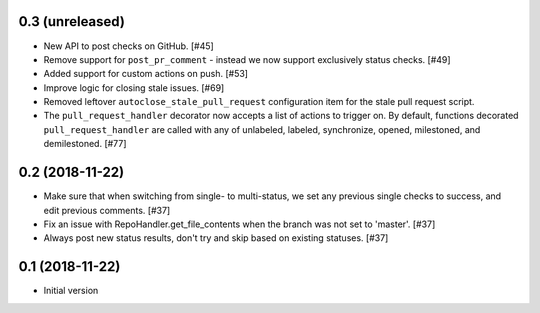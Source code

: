 0.3 (unreleased)
----------------

* New API to post checks on GitHub. [#45]

* Remove support for ``post_pr_comment`` - instead we now support exclusively
  status checks. [#49]

* Added support for custom actions on push. [#53]

* Improve logic for closing stale issues. [#69]

* Removed leftover ``autoclose_stale_pull_request`` configuration item for
  the stale pull request script.

* The ``pull_request_handler`` decorator now accepts a list of actions to
  trigger on. By default, functions decorated ``pull_request_handler`` are
  called with any of unlabeled, labeled, synchronize, opened, milestoned, and
  demilestoned. [#77]

0.2 (2018-11-22)
----------------

* Make sure that when switching from single- to multi-status, we set any
  previous single checks to success, and edit previous comments. [#37]

* Fix an issue with RepoHandler.get_file_contents when the branch was not
  set to 'master'. [#37]

* Always post new status results, don't try and skip based on existing
  statuses. [#37]

0.1 (2018-11-22)
----------------

* Initial version
